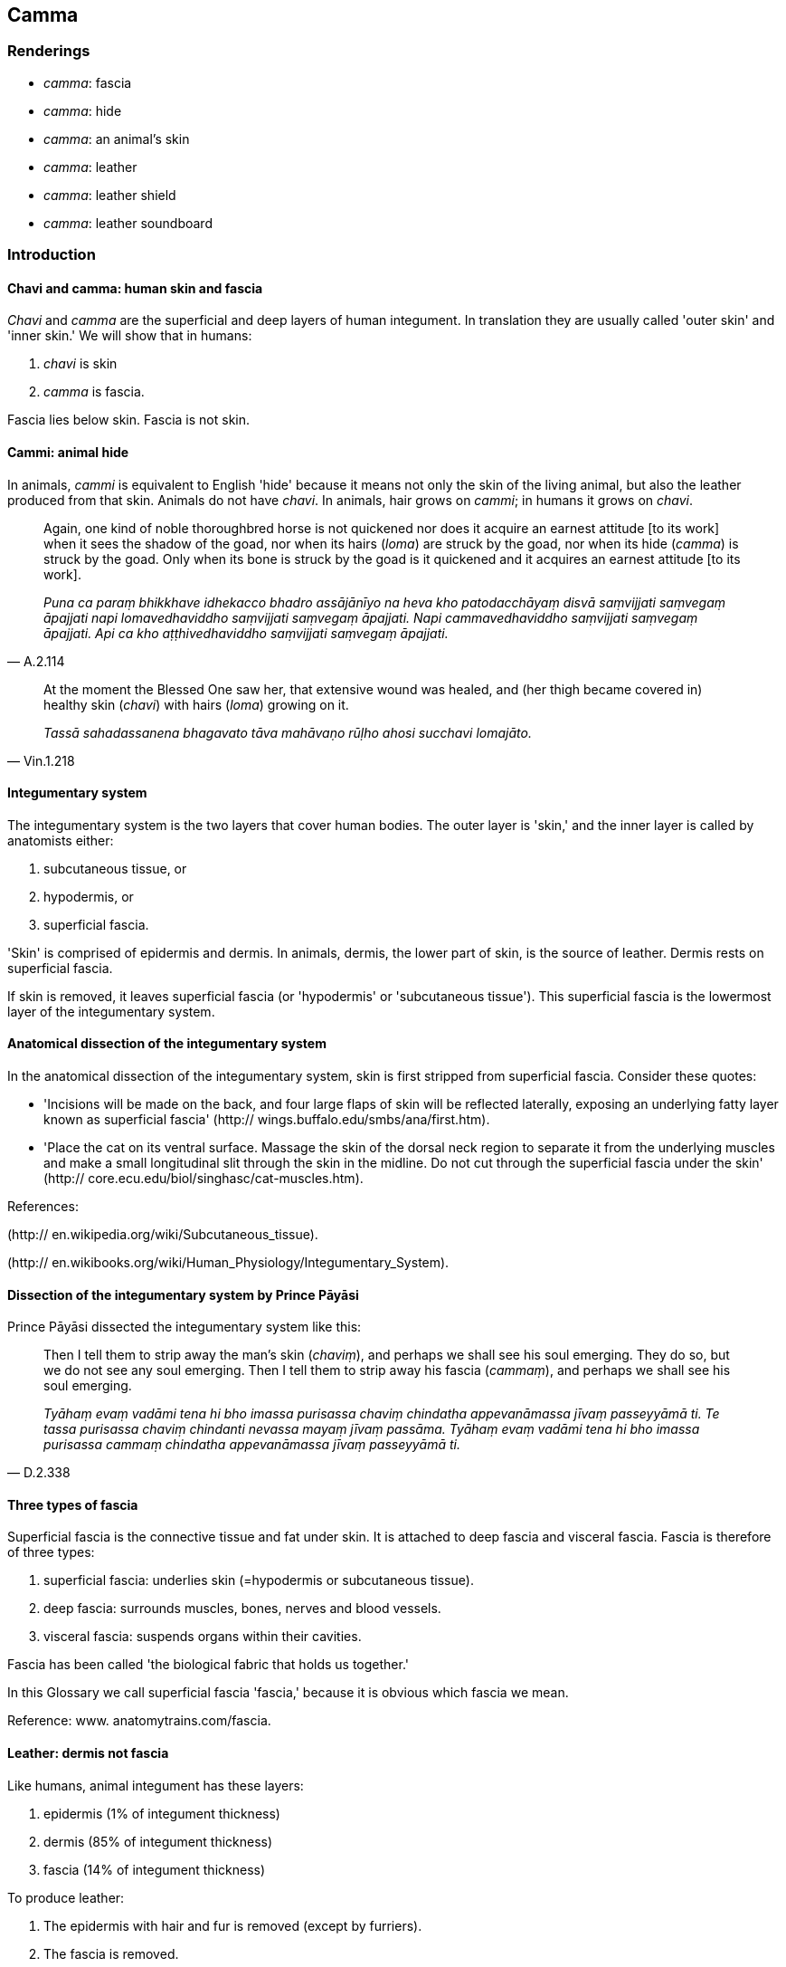 == Camma

=== Renderings

- _camma_: fascia

- _camma_: hide

- _camma_: an animal's skin

- _camma_: leather

- _camma_: leather shield

- _camma_: leather soundboard

=== Introduction

==== Chavi and camma: human skin and fascia

_Chavi_ and _camma_ are the superficial and deep layers of human integument. In 
translation they are usually called 'outer skin' and 'inner skin.' We will show 
that in humans:

1. _chavi_ is skin

2. _camma_ is fascia.

Fascia lies below skin. Fascia is not skin.

==== Cammi: animal hide

In animals, _cammi_ is equivalent to English 'hide' because it means not only 
the skin of the living animal, but also the leather produced from that skin. 
Animals do not have _chavi_. In animals, hair grows on _cammi_; in humans it 
grows on _chavi_.

[quote, A.2.114]
____
Again, one kind of noble thoroughbred horse is not quickened nor does it 
acquire an earnest attitude [to its work] when it sees the shadow of the goad, 
nor when its hairs (_loma_) are struck by the goad, nor when its hide (_camma_) 
is struck by the goad. Only when its bone is struck by the goad is it quickened 
and it acquires an earnest attitude [to its work].

_Puna ca paraṃ bhikkhave idhekacco bhadro assājānīyo na heva kho 
patodacchāyaṃ disvā saṃvijjati saṃvegaṃ āpajjati napi 
lomavedhaviddho saṃvijjati saṃvegaṃ āpajjati. Napi cammavedhaviddho 
saṃvijjati saṃvegaṃ āpajjati. Api ca kho aṭṭhivedhaviddho 
saṃvijjati saṃvegaṃ āpajjati._
____

[quote, Vin.1.218]
____
At the moment the Blessed One saw her, that extensive wound was healed, and 
(her thigh became covered in) healthy skin (_chavi_) with hairs (_loma_) 
growing on it.

_Tassā sahadassanena bhagavato tāva mahāvaṇo rūḷho ahosi succhavi 
lomajāto._
____

==== Integumentary system

The integumentary system is the two layers that cover human bodies. The outer 
layer is 'skin,' and the inner layer is called by anatomists either:

1. subcutaneous tissue, or

2. hypodermis, or

3. superficial fascia.

'Skin' is comprised of epidermis and dermis. In animals, dermis, the lower part 
of skin, is the source of leather. Dermis rests on superficial fascia.

If skin is removed, it leaves superficial fascia (or 'hypodermis' or 
'subcutaneous tissue'). This superficial fascia is the lowermost layer of the 
integumentary system.

==== Anatomical dissection of the integumentary system

In the anatomical dissection of the integumentary system, skin is first 
stripped from superficial fascia. Consider these quotes:

- 'Incisions will be made on the back, and four large flaps of skin will be 
reflected laterally, exposing an underlying fatty layer known as superficial 
fascia' (http:// wings.buffalo.edu/smbs/ana/first.htm).

- 'Place the cat on its ventral surface. Massage the skin of the dorsal neck 
region to separate it from the underlying muscles and make a small longitudinal 
slit through the skin in the midline. Do not cut through the superficial fascia 
under the skin' (http:// core.ecu.edu/biol/singhasc/cat-muscles.htm).

References:

(http:// en.wikipedia.org/wiki/Subcutaneous_tissue).

(http:// en.wikibooks.org/wiki/Human_Physiology/Integumentary_System).

==== Dissection of the integumentary system by Prince Pāyāsi

Prince Pāyāsi dissected the integumentary system like this:

[quote, D.2.338]
____
Then I tell them to strip away the man's skin (_chaviṃ_), and perhaps we 
shall see his soul emerging. They do so, but we do not see any soul emerging. 
Then I tell them to strip away his fascia (_cammaṃ_), and perhaps we shall 
see his soul emerging.

_Tyāhaṃ evaṃ vadāmi tena hi bho imassa purisassa chaviṃ chindatha 
appevanāmassa jīvaṃ passeyyāmā ti. Te tassa purisassa chaviṃ chindanti 
nevassa mayaṃ jīvaṃ passāma. Tyāhaṃ evaṃ vadāmi tena hi bho imassa 
purisassa cammaṃ chindatha appevanāmassa jīvaṃ passeyyāmā ti._
____

==== Three types of fascia

Superficial fascia is the connective tissue and fat under skin. It is attached 
to deep fascia and visceral fascia. Fascia is therefore of three types:

1. superficial fascia: underlies skin (=hypodermis or subcutaneous tissue).

2. deep fascia: surrounds muscles, bones, nerves and blood vessels.

3. visceral fascia: suspends organs within their cavities.

Fascia has been called 'the biological fabric that holds us together.'

In this Glossary we call superficial fascia 'fascia,' because it is obvious 
which fascia we mean.

Reference: www. anatomytrains.com/fascia.

==== Leather: dermis not fascia

Like humans, animal integument has these layers:

1. epidermis (1% of integument thickness)

2. dermis (85% of integument thickness)

3. fascia (14% of integument thickness)

To produce leather:

1. The epidermis with hair and fur is removed (except by furriers).

2. The fascia is removed.

3. The dermis is processed to obtain leather.

Stripping epidermis from dermis is a complicated process.

Reference: www. leatherresource.com/whatisleather.html.

==== Camma: leather goods

_Camma_ ('hide') and _cammakhaṇḍaṃ_ ('piece of hide') are sometimes used 
as the name of leather objects. For example, _camma_ can mean 'leather shield' 
or 'leather soundboard.' _Cammakhaṇḍa_ can mean 'leather bucket' 
(Vin.2.122) or 'leather mat' (Vin.4.41).

==== Taco

_Taca_ is practically equivalent to _chavi_ (i.e. comprised of epidermis plus 
dermis):

[quote, A.3.323]
____
this very body... covered in skin (_taca_).

_imameva kāyaṃ... tacapariyantaṃ._
____

[quote, Sn.v.17]
____
as a snake sheds its old, worn-out skin (_tacaṃ_).

_urago jiṇṇamiva tacaṃ purāṇaṃ._
____

[quote, Sn.v.551]
____
a bhikkhu with golden skin (_taco_) is good to look at.

_Kalyāṇadassano bhikkhu kañcanasannibhattaco._
____

=== Illustrations

.Illustration
====
camman

fascia
====

[quote, D.2.164]
____
When the Blessed One's body was burned, of whatever had been skin, fascia, 
flesh, sinews, and synovial fluid, neither soot nor ash was discernable; only 
bony ashes remained.

_Jhāyamānassa kho pana bhagavato sarīrassa yaṃ ahosi chavī ti vā camman 
ti vā maṃsan ti vā naharū ti vā lasikā ti vā tassa neva chārikā 
paññāyittha na masi sarīrāneva avasissiṃsu._
____

.Illustration
====
cammaṃ

fascia
====

[quote, S.2.238]
____
Suppose a strong man wrapped both one's leg with a strong horsehair rope and 
pulled it tight, it would cut through the skin, the fascia, the flesh, the 
sinews, and the bone, until it reached the marrow..

_Seyyathā pi bhikkhave balavā puriso daḷhāya vālarajjuyā jaṅghaṃ 
veṭhetvā ghaṃseyya sā chaviṃ chindeyya chaviṃ chetvā cammaṃ 
chindeyya cammaṃ chetvā maṃsaṃ chindeyya maṃsaṃ chetvā nahāruṃ 
chindeyya nahāruṃ chetvā aṭṭhiṃ chindeyya aṭṭhiṃ chetvā 
aṭṭhimiñjaṃ āhacca tiṭṭheyya._
____

.Illustration
====
cammaṃ

fascia
====

[quote, Vin.1.83]
____
Love for sons, bhante, cuts through the skin, the fascia, the flesh, the 
sinews, and the bone, till it reaches the marrow.

_Puttapemaṃ bhante chaviṃ chindati. Chaviṃ chetvā cammaṃ chindati. 
Cammaṃ chetvā maṃsaṃ chindati. Maṃsaṃ chetvā nāhāruṃ chindati. 
Nahāruṃ chetvā aṭṭhiṃ chindati. Aṭṭhiṃ chetvā 
aṭṭhimiñjaṃ āhacca tiṭṭhati.._
____

.Illustration
====
cammaṃ

hide
====

[quote, M.3.105]
____
A bull's hide stretched with a hundred stakes so it is wrinkle-free.

__āsabhacammaṃ saṅkusatena suvihataṃ vigatavalikaṃ._
____

.Illustration
====
camma

hide
====

[quote, M.3.274-5]
____
Having removed the hide and then covered the cow again with the same hide, he 
might say 'This cow is joined to the hide just as it was before.'

_vidhunitvā bāhiraṃ cammakāyaṃ teneva cammena taṃ gāviṃ 
paṭicchādetvā evaṃ vadeyya tathevāyaṃ gāvī saṃyuttā imināva 
cammenā ti._
____

.Illustration
====
cammaṃ

hide
====

[quote, Vin.1.193]
____
Then that unvirtuous lay-follower, having slaughtered that calf, having skinned 
it ('removed its hide'), gave it to that unvirtuous bhikkhu.

_Atha kho so pāpūpāsako taṃ vacchakaṃ vadhitvā cammaṃ vidhunitvā 
tassa pāpabhikkhuno pādāsi._
____

.Illustration
====
camma

skin
====

[quote, A.4.393]
____
Eighty-four thousand chariots with upholstery of lion skins, tiger skins, 
leopard skins

_Caturāsīti rathasahassāni adāsi sīhacammaparivārāni 
vyagghacammaparivārāni dīpicammaparivārāni._
____

.Illustration
====
camma

skin
====

[quote, Vin.1.192]
____
Now at that time the Group-of-Six bhikkhus thinking, "High beds and luxurious 
covers are objected to by the Blessed One," used large skins: a lion's skin, a 
tiger's skin, a leopard's skin

_Mahācammāni dhārenti. Sīhacammaṃ byagghacammaṃ dipīcammaṃ._
____

.Illustration
====
cammaṃ

leather shield
====

[quote, M.2.99]
____
The robber Angulimala, having grabbed his sword and leather shield

_coro aṅgulimālo asicammaṃ gahetvā._
____

.Illustration
====
cammaṃ

leather soundboard
====

[quote, S.4.197]
____
'This lute, sire, consists of numerous components, a great many components, and 
it gives a sound when its numerous components are played upon; that is, in 
dependence on the body, the leather soundboard, the stem, the pegbox, the 
strings, the plectrum, and the appropriate effort of the musician.

_ayaṃ kho bhante vīṇā nāma anekasambhārā mahāsambhārā anekehi 
sambhārehi samāraddhā vadati seyyathīdaṃ doṇiñca paṭicca cammañca 
paṭicca daṇḍañca paṭicca upaveṇañca paṭicca tantiyo ca paṭicca 
koṇañca paṭicca purisassa ca tajjaṃ vāyāmaṃ paṭicca._
____

Comment:

The first guitar-like instrument was the tanbur. It was built of polished 
cedar, had a soundboard made of leather, and resembled a crude guitar. http:// 
gibsonguitarek.wikispaces.com/

